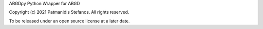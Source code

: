 ABGDpy Python Wrapper for ABGD

Copyright (c) 2021 Patmanidis Stefanos.
All rights reserved.

To be released under an open source license at a later date.
